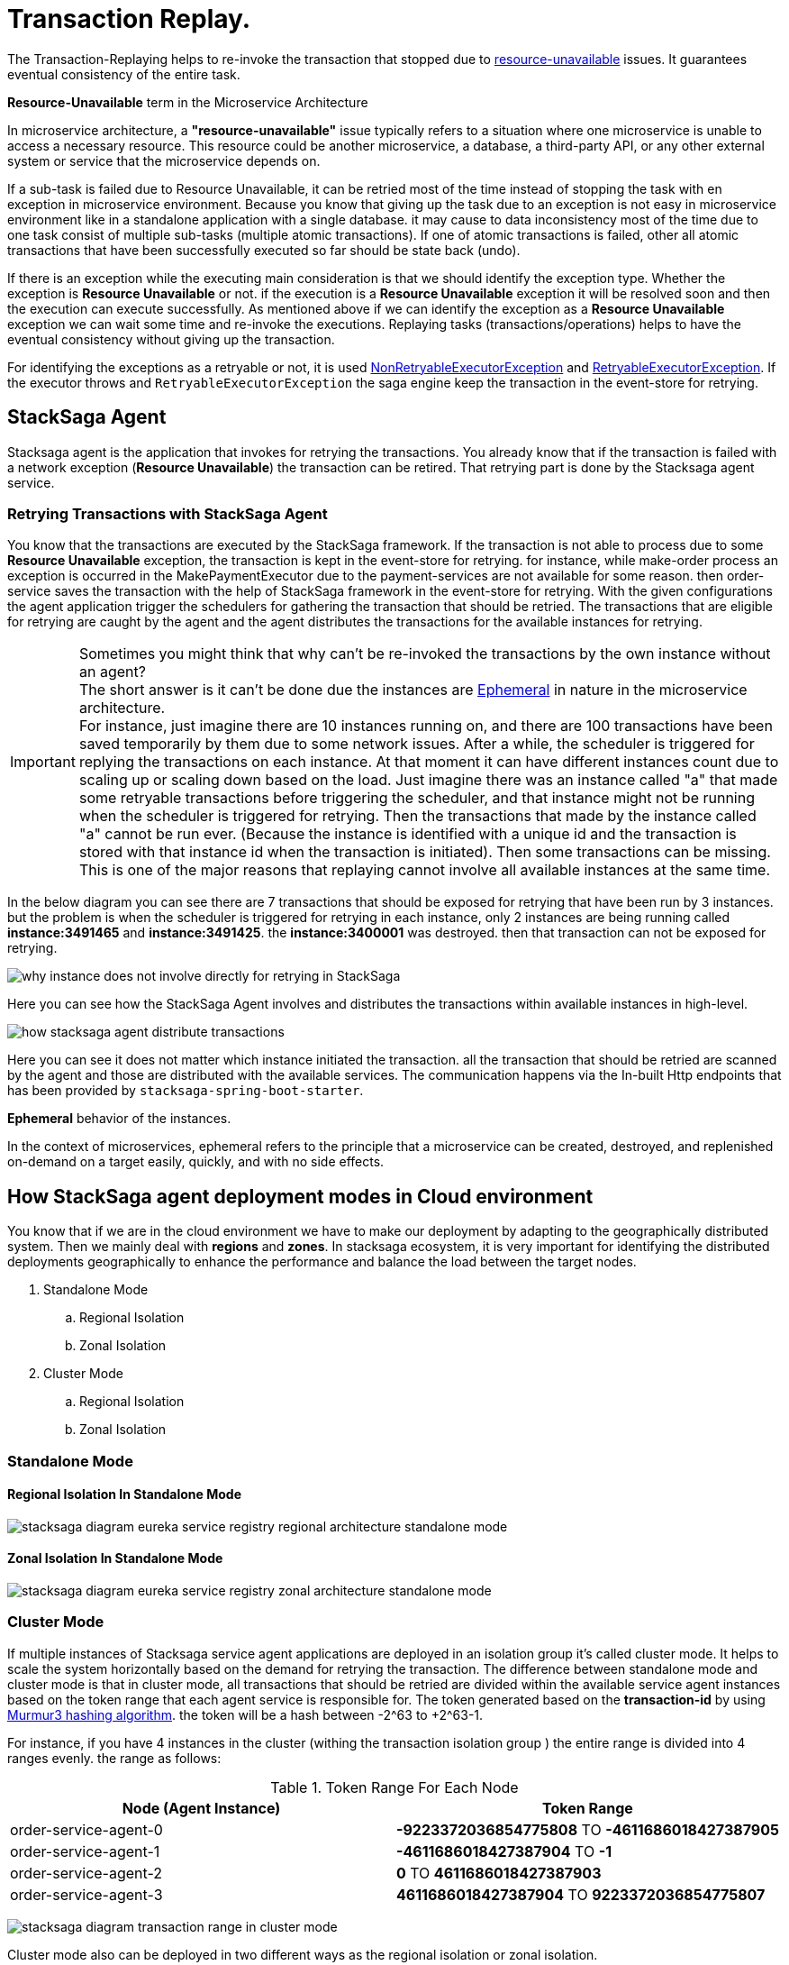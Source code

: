 = Transaction Replay. [[replay_transaction]]

The Transaction-Replaying helps to re-invoke the transaction that stopped due to
xref:replay-transaction.adoc#resource-unavailable[resource-unavailable] issues.
It guarantees eventual consistency of the entire task.

[[resource-unavailable]]
====
*Resource-Unavailable* term in the Microservice Architecture

In microservice architecture, a *"resource-unavailable"* issue typically refers to a situation where one microservice is unable to access a necessary resource.
This resource could be another microservice, a database, a third-party API, or any other external system or service that the microservice depends on.
====

If a sub-task is failed due to Resource Unavailable, it can be retried most of the time instead of stopping the task with en exception in microservice environment.
Because you know that giving up the task due to an exception is not easy in microservice environment like in a standalone application with a single database. it may cause to data inconsistency most of the time due to one task consist of multiple sub-tasks (multiple atomic transactions).
If one of atomic transactions is failed, other all atomic transactions that have been successfully executed so far should be state back (undo).

If there is an exception while the executing main consideration is that we should identify the exception type.
Whether the exception is *Resource Unavailable* or not. if the execution is a *Resource Unavailable* exception it will be resolved soon and then the execution can execute successfully.
As mentioned above if we can identify the exception as a *Resource Unavailable* exception we can wait some time and re-invoke the executions.
Replaying tasks (transactions/operations) helps to have the eventual consistency without giving up the transaction.

For identifying the exceptions as a retryable or not, it is used xref:framework:non_retryable_executor_exception.adoc[NonRetryableExecutorException] and xref:framework:retryable_executor_exception.adoc[RetryableExecutorException].
If the executor throws and `RetryableExecutorException` the saga engine keep the transaction in the event-store for retrying.

== StackSaga Agent

Stacksaga agent is the application that invokes for retrying the transactions.
You already know that if the transaction is failed with a network exception (*Resource Unavailable*) the transaction can be retired.
That retrying part is done by the Stacksaga agent service.

=== Retrying Transactions with StackSaga Agent

You know that the transactions are executed by the StackSaga framework.
If the transaction is not able to process due to some *Resource Unavailable* exception, the transaction is kept in the event-store for retrying.
for instance, while make-order process an exception is occurred in the MakePaymentExecutor due to the payment-services are not available for some reason.
then order-service saves the transaction with the help of StackSaga framework in the event-store for retrying.
With the given configurations the agent application trigger the schedulers for gathering the transaction that should be retried.
The transactions that are eligible for retrying are caught by the agent and the agent distributes the transactions for the available instances for retrying.

====
[[why-instance-does-not-involve-directly-for-retrying]]
IMPORTANT: Sometimes you might think that why can't be re-invoked the transactions by the own instance without an agent? +
The short answer is it can't be done due the instances are xref:replay-transaction.adoc#ephemeral[Ephemeral] in nature in the microservice architecture. +
For instance, just imagine there are 10 instances running on, and there are 100 transactions have been saved temporarily by them due to some network issues.
After a while, the scheduler is triggered for replying the transactions on each instance.
At that moment it can have different instances count due to scaling up or scaling down based on the load.
Just imagine there was an instance called "a" that made some retryable transactions before triggering the scheduler, and that instance might not be running when the scheduler is triggered for retrying.
Then the transactions that made by the instance called "a" cannot be run ever.
(Because the instance is identified with a unique id and the transaction is stored with that instance id when the transaction is initiated).
Then some transactions can be missing.
This is one of the major reasons that replaying cannot involve all available instances at the same time.

In the below diagram you can see there are 7 transactions that should be exposed for retrying that have been run by 3 instances.
but the problem is when the scheduler is triggered for retrying in each instance, only 2 instances are being running called *instance:3491465* and *instance:3491425*. the *instance:3400001* was destroyed. then that transaction can not be exposed for retrying.

image:stacksaga-diagram-transaction-direct-retry-by-instance.drawio.svg[alt="why instance does not involve directly for retrying in StackSaga"]
====

Here you can see how the StackSaga Agent involves and distributes the transactions within available instances in high-level.

image:stacksaga-diagram-how-stacksaga-agent-distribute-transactions.drawio.svg[alt="how stacksaga agent distribute transactions"]

Here you can see it does not matter which instance initiated the transaction. all the transaction that should be retried are scanned by the agent and those are distributed with the available services.
The communication happens via the In-built Http endpoints that has been provided by `stacksaga-spring-boot-starter`.

[[ephemeral]]
====
*Ephemeral* behavior of the instances.

In the context of microservices, ephemeral refers to the principle that a microservice can be created, destroyed, and replenished on-demand on a target easily, quickly, and with no side effects.
====

== How StackSaga agent deployment modes in Cloud environment

You know that if we are in the cloud environment we have to make our deployment by adapting to the geographically distributed system.
Then we mainly deal with *regions* and *zones*.
In stacksaga ecosystem, it is very important for identifying the distributed deployments geographically to enhance the performance and balance the load between the target nodes.

. Standalone Mode
.. Regional Isolation
.. Zonal Isolation
. Cluster Mode
.. Regional Isolation
.. Zonal Isolation

=== Standalone Mode

==== Regional Isolation In Standalone Mode

image:stacksaga-diagram-eureka-service-registry-regional-architecture-standalone-mode.drawio.svg[alt="stacksaga diagram eureka service registry regional architecture standalone mode"]

==== Zonal Isolation In Standalone Mode

image:stacksaga-diagram-eureka-service-registry-zonal-architecture-standalone-mode.drawio.svg[alt="stacksaga diagram eureka service registry zonal architecture standalone mode"]

=== Cluster Mode

If multiple instances of Stacksaga service agent applications are deployed in an isolation group it's called cluster mode.
It helps to scale the system horizontally based on the demand for retrying the transaction.
The difference between standalone mode and cluster mode is that in cluster mode, all transactions that should be retried are divided within the available service agent instances based on the token range that each agent service is responsible for.
The token generated based on the *transaction-id* by using https://en.wikipedia.org/wiki/MurmurHash[Murmur3 hashing algorithm].
the token will be a hash between -2^63 to +2^63-1.

For instance, if you have 4 instances in the cluster (withing the transaction isolation group ) the entire range is divided into 4 ranges evenly. the range as follows:

.Token Range For Each Node
|===
|Node (Agent Instance) |Token Range

|order-service-agent-0
|*-9223372036854775808* TO *-4611686018427387905*

|order-service-agent-1
|*-4611686018427387904* TO *-1*

|order-service-agent-2
|*0* TO *4611686018427387903*

|order-service-agent-3
|*4611686018427387904* TO *9223372036854775807*

|===

image:stacksaga-diagram-transaction-range-in-cluster-mode.drawio.svg[alt="stacksaga diagram transaction range in cluster mode"]

Cluster mode also can be deployed in two different ways as the regional isolation or zonal isolation.

Follow the following links to see how the token range is allocated for each instance in cluster mode in different environments.

* Eureka environment
* Kubernetes environment

==== Regional Isolation In Cluster Mode

Regional isolation means that the transactions are managed based on the region.
The transactions are saved and retried based on the region that your service instance is located and if there are some transaction for retrying the retrying is managed based on the region.
For instance, if you deploy a service called order-service in the *us-region* and *asia-region*, the transactions are saved on the tables that related to that specific region.
and you have to deploy service-agent applications for both region separately. if you deployed service-agent application on only one region, other region's transaction are not exposed for the service-agent application.
because that service-agent application considers only the data that related to the regain it is running on.

By default, StackSaga supports Regional isolation architecture.

image:stacksaga-diagram-eureka-service-registry-regional-architecture-cluster-mode.drawio.svg[alt="stacksaga diagram eureka service registry regional architecture cluster mode"]

==== Zonal Isolation In Cluster Mode

Zonal isolation refers to isolate the transactions within the zone.
for instance if you deploy your order-service application in different zones in the same region by default StackSaga isolate all the services withing the region as one group.
but if you use Zonal isolation architecture the instances are isolated into each zone. then you have to deploy at least one service-agent application for each zone.

image:stacksaga-diagram-eureka-service-registry-zonal-architecture-cluster-mode.drawio.svg[alt="stacksaga diagram eureka service registry zonal architecture cluster mode"]

== StackSaga agent supports environments

Stacksaga agent application can be run in both *Eureka service discovery environment* and also *Kubernetes service discovery* environment.

== Stacksaga agent in the Eureka environment.

In the Eureka environment Stacksaga agent acts as a eureka client application.
That means you have to provide the eureka server details for fetching the registry and punishing the health.
There is nothing to highlight if you run only one service agent application.
But let's understand how multiple service agent applications are running together for managing the transactions.

=== Leader election for agent services in the Eureka environment.

You know already that the agent acquires the transaction based on their token range for managing.
When multiple instances are available in the cluster the agent should know exactly what the token range is.
To calculate their token range the agent application should know what is the position the application is running on.
To calculate the position there should be a master-instance within the agent services.
This is where the leader election comes into the picture.

== Filtering Retryable transactions from the event-store.

You know already that the replay process is done by running schedulers.
When the scheduler is triggered, the master node fetches the transactions that should be retried from the event-store.

When filtering the retryable transactions, the following things are considered.

. Region: The transactions are filtered for the region of the master instance.
. Transaction status: The transaction status should be *reverting* or *processing*
. xref:replay-transaction.adoc#transaction_lifetime[Transaction Lifetime]
. xref:replay-transaction.adoc#transaction_leisure_time[Transaction Leisure time]
. xref:replay-transaction.adoc#transaction_restore_retention_time[Transaction Restore Retention Time]

[[transaction_lifetime]]
== Transaction Lifetime

All the transactions are retried within a specific duration that you configured.
After the time duration that transactions are expired, It ensures not accumulating the transactions that cannot be invoked successfully after invoking many times.

TIP: In the admin dashboard, you can see the expired transactions.
And also after fixing the issue, you can extend the time for exposing to the retrying process again.

In the below, you can see it with diagram.
The transaction is initiated at the first after initialization the transaction can be exposed to the schedulers withing the specific time period.
After the time period, the transaction is not exposed to re-invoking.

image:stacksaga-diagram-transaction-retry-life-time.drawio.svg[alt="stacksaga diagram transaction retry life time"]

[[transaction_leisure_time]]
== Transaction Leisure time

After exposing the transaction to be retried, the transaction is shared to one of available instances immediately to execute.
After the executing by that particular instance, if the transaction is failed again due to a network issues, the transaction can be exposed to the same scheduler nearly. +
There is no point in executing the transaction again and again within a small amount of time while the target service is unavailable. +
You can configure how long time a transaction should be kept at leisure without exposing to the scheduler.
That time is called as Transaction Leisure time.

In the below, you can see it with diagram.
After initiating the transaction, the transaction has been exposed to retrying if the transaction is failed due to resource-unattainable issue.
After exposing the transaction, the transaction is frozen for a while (based on your configuration) as leisure time.
While that time, no one can access the data for retrying.
After the end of that leisure time, the transaction is exposed for replaying if the transaction is still one of running status (processing or reverting).

image:stacksaga-diagram-retry-leisure-time.drawio.svg[alt="stacksaga diagram retry leisure time"]

[[transaction_restore_retention_time]]
== Transaction Restore Retention Time

How long the transaction should be kept waiting to determine whether the transaction unexpectedly crashed.
The value should be in hours.
If there are some transactions in the event-store that have been shared for replaying but even after 12-hours (configured time,) that transaction has not been retried with that token.
This is a very rare case.
For instance, after receiving the transaction for replaying by the one of available instances, the instance goes down due to a power cut without executing the transaction.
But the leader has been updated as the transaction has been shared to an instance for doing replay.
Due to that, the leader doesn't invoke those transactions again until the transaction is updated by the received instance or the `crashedTransactionRestoreRetentionHours` is exceeded.
Before collecting the transactions that should be retried, the leader checks that if there are some transactions that exceed the `crashedTransactionRestoreRetentionHours` time and those transactions update again as to be eligible for retrying.

image:stacksaga-diagram-tx-retry-stucked-retention.drawio.svg[alt="stacksaga diagram tx retry stucked retention"]

*What happens if a transaction is retried after being declared as crashed?*

That means that due to the retention time is exceeded, the engine decides to expose the transaction for retrying.
Then the transaction will be shared to one of the available instances. +
While then that instance which received the transaction for retrying previously (before the latest expose) invokes the transaction accidentally.

Just imagine the instance has been stuck for 10 hours due to memory issues or kind of situation. +
After 10 hours the that transaction will be executed by the instance that was stuck.

Then there are two situations can be happened.

1. The transaction can be still in the replying status (even though exposed many times after the retention time.
2. The transaction already executed successfully.
(By using other instance(s).

In the first scenario, you may think that the transaction can be executed two times.
Because the old instance again has started to execute the collected transaction to the queue.
And the transaction can be in another instance's queue for executing due to the engine exposed the transaction for retrying after exceeding in the retention time.
Even though There is a one-in-a-billion chance of that happening, it is not invoked two times at all.

Because along with every retry notification, a toke is passed when the execution is shared.
The token number is an integer number that increased one by one every time the transaction is exposed for retrying.

In our case, the old instance's queue can have a less number for the retry notification event than the new instance's queue has.
Therefore, the engine will allow only the token that recently issued.
Then the old transaction is rejected executing.
The diagram shows how it works.
Here you can see that only the execution that contains the latest value is executed (the latest token should be the same as the value in the event-store).
Any other executions are rejected.

image:stacksaga-diagram-retry-leisure-time-crash.drawio.svg[alt="stacksaga diagram retry leisure time crash"]

////

The following reasons are caused to Transaction Replay.

. IF the transaction executor was failed with <<NonRetryableExecutorException,NonRetryableExecutorException>>. +
Any <<executor_architecture,executor>> can be re-invoked in StackSaga.
After executing your logic inside the executor, you can provide to the <<SEC,SEC>> what should be done as the next based on your conditions.
IF the executed transaction is failed due to a retry-able exception that executor can be re-invoked.
That helps to have the eventual consistency of the entire transaction.

. IF a <<dual_consistency_problem_of_sec_in_microservice,chunk-data>> file is restored after every-store problem.

IF your application is a large one.
There can be a lot of retryable transactions from each service in the event-store.
Therefore, executing the retryable transactions will be a heavy process due to the bulk.
To overcome this problem, StackSaga shares all the retryable transactions within the available instances in the zone.
The architecture is quite the same as <<execution_chunk_protection_mechanism_with_the_help_of_eureka_service_registry,chunk-data file relocating>>.
To share the transactions within the available instances, StackSaga follows the master and slave architecture.

*How is the master node appointed with the help of Eureka Registry?*

For selecting the master node, StackSaga uses eureka client metadata.
When the instance is started, StackSaga adds the timestamp as a metadata to the Eureka instance Info.
Then all the instances know who is the oldest instance in the zone.
The older instance will be appointed as the master node by itself.

image::stacksaga-unit-test-Transaction-Replay-Architecture-MI.drawio.svg[alt="StackSaga Transaction Replay Architecture",height=300]


* pass:[<span class="rounded-number">1</span>] Master gets the service registry from the eureka cache, and allocates retryable-transactions in the event-store for each available instance.
In the diagram, instance-1 makes the retryable-transactions allocation (you can configure the allocation count) for instance-2, instance-3, and instance-4.

* pass:[<span class="rounded-number">2</span>] After making the allocation for each.
the master notifies to each instance by making http requests.

* pass:[<span class="rounded-number">3</span>]  Then each instance starts the executing the allocated retryable-transactions bulk.

NOTE: Each availability zone has a master node.

After becoming as the master node, the instance has a special responsibility other than the slaves.
Here there is an allocation process by the master for other instances in the zone.

The slaves try to invoke the *allocated* retryable transactions for that particular instance by the master node.
////

